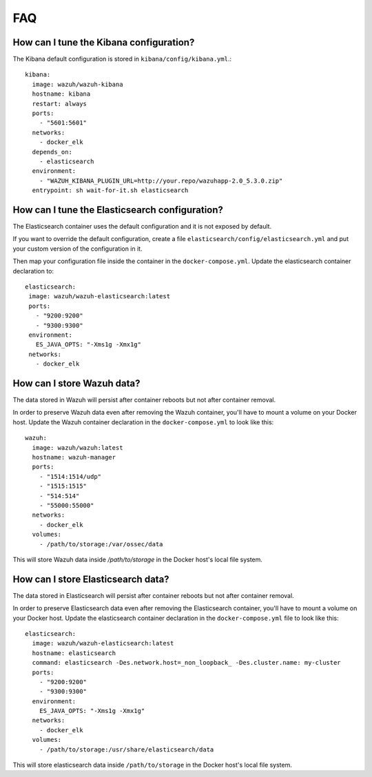 .. Copyright (C) 2019 Wazuh, Inc.

.. _wazuh-container_faq:

FAQ
===

How can I tune the Kibana configuration?
----------------------------------------

The Kibana default configuration is stored in ``kibana/config/kibana.yml``.::

  kibana:
    image: wazuh/wazuh-kibana
    hostname: kibana
    restart: always
    ports:
      - "5601:5601"
    networks:
      - docker_elk
    depends_on:
      - elasticsearch
    environment:
      - "WAZUH_KIBANA_PLUGIN_URL=http://your.repo/wazuhapp-2.0_5.3.0.zip"
    entrypoint: sh wait-for-it.sh elasticsearch

How can I tune the Elasticsearch configuration?
-----------------------------------------------

The Elasticsearch container uses the default configuration and it is not exposed by default.

If you want to override the default configuration, create a file ``elasticsearch/config/elasticsearch.yml`` and put your custom version of the configuration in it.

Then map your configuration file inside the container in the ``docker-compose.yml``. Update the elasticsearch container declaration to::

  elasticsearch:
   image: wazuh/wazuh-elasticsearch:latest
   ports:
     - "9200:9200"
     - "9300:9300"
   environment:
     ES_JAVA_OPTS: "-Xms1g -Xmx1g"
   networks:
     - docker_elk

How can I store Wazuh data?
---------------------------

The data stored in Wazuh will persist after container reboots but not after container removal.

In order to preserve Wazuh data even after removing the Wazuh container, you'll have to mount a volume on your Docker host. Update the Wazuh container declaration in the ``docker-compose.yml`` to look like this::

   wazuh:
     image: wazuh/wazuh:latest
     hostname: wazuh-manager
     ports:
       - "1514:1514/udp"
       - "1515:1515"
       - "514:514"
       - "55000:55000"
     networks:
       - docker_elk
     volumes:
       - /path/to/storage:/var/ossec/data

This will store Wazuh data inside `/path/to/storage` in the Docker host's local file system.

How can I store Elasticsearch data?
-----------------------------------

The data stored in Elasticsearch will persist after container reboots but not after container removal.

In order to preserve Elasticsearch data even after removing the Elasticsearch container, you'll have to mount a volume on your Docker host. Update the elasticsearch container declaration in the ``docker-compose.yml`` file to look like this::

  elasticsearch:
    image: wazuh/wazuh-elasticsearch:latest
    hostname: elasticsearch
    command: elasticsearch -Des.network.host=_non_loopback_ -Des.cluster.name: my-cluster
    ports:
      - "9200:9200"
      - "9300:9300"
    environment:
      ES_JAVA_OPTS: "-Xms1g -Xmx1g"
    networks:
      - docker_elk
    volumes:
      - /path/to/storage:/usr/share/elasticsearch/data

This will store elasticsearch data inside ``/path/to/storage`` in the Docker host's local file system.
